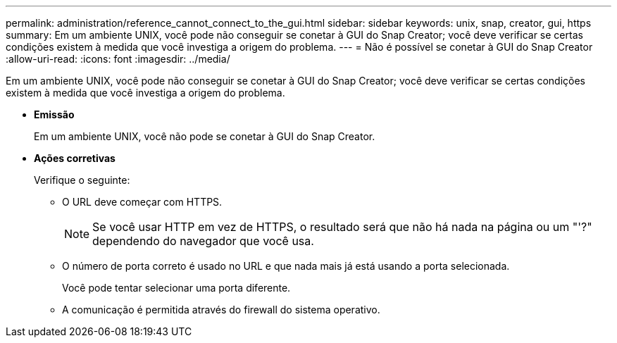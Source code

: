 ---
permalink: administration/reference_cannot_connect_to_the_gui.html 
sidebar: sidebar 
keywords: unix, snap, creator, gui, https 
summary: Em um ambiente UNIX, você pode não conseguir se conetar à GUI do Snap Creator; você deve verificar se certas condições existem à medida que você investiga a origem do problema. 
---
= Não é possível se conetar à GUI do Snap Creator
:allow-uri-read: 
:icons: font
:imagesdir: ../media/


[role="lead"]
Em um ambiente UNIX, você pode não conseguir se conetar à GUI do Snap Creator; você deve verificar se certas condições existem à medida que você investiga a origem do problema.

* *Emissão*
+
Em um ambiente UNIX, você não pode se conetar à GUI do Snap Creator.

* *Ações corretivas*
+
Verifique o seguinte:

+
** O URL deve começar com HTTPS.
+

NOTE: Se você usar HTTP em vez de HTTPS, o resultado será que não há nada na página ou um "'?" dependendo do navegador que você usa.

** O número de porta correto é usado no URL e que nada mais já está usando a porta selecionada.
+
Você pode tentar selecionar uma porta diferente.

** A comunicação é permitida através do firewall do sistema operativo.



